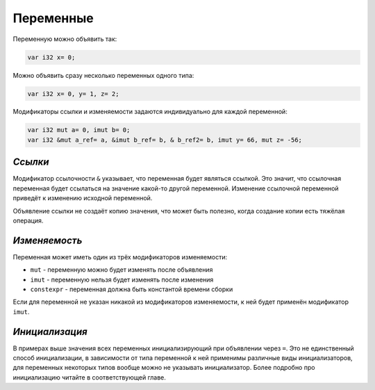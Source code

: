 Переменные
==========

Переменную можно объявить так:

.. code-block:: u_spr

   var i32 x= 0;

Можно объявить сразу несколько переменных одного типа:

.. code-block:: u_spr

   var i32 x= 0, y= 1, z= 2;

Модификаторы ссылки и изменяемости задаются индивидуально для каждой переменной:

.. code-block:: u_spr

   var i32 mut a= 0, imut b= 0;
   var i32 &mut a_ref= a, &imut b_ref= b, & b_ref2= b, imut y= 66, mut z= -56;

********
*Ссылки*
********
Модификатор ссылочности ``&`` указывает, что переменная будет являться ссылкой.
Это значит, что ссылочная переменная будет ссылаться на значение какой-то другой переменной.
Изменение ссылочной переменной приведёт к изменению исходной переменной.

Объявление ссылки не создаёт копию значения, что может быть полезно, когда создание копии есть тяжёлая операция.

**************
*Изменяемость*
**************
Переменная может иметь один из трёх модификаторов изменяемости:

* ``mut`` - переменную можно будет изменять после объявления
* ``imut`` - переменную нельзя будет изменять после изменения
* ``constexpr`` - переменная должна быть константой времени сборки

Если для переменной не указан никакой из модификаторов изменяемости, к ней будет применён модификатор ``imut``.

***************
*Инициализация*
***************
В примерах выше значения всех переменных инициализирующий при объявлении через ``=``.
Это не единственный способ инициализации, в зависимости от типа переменной к ней применимы различные виды инициализаторов, для переменных некоторых типов вообще можно не указывать инициализатор.
Более подробно про инициализацию читайте в соответствующей главе.
